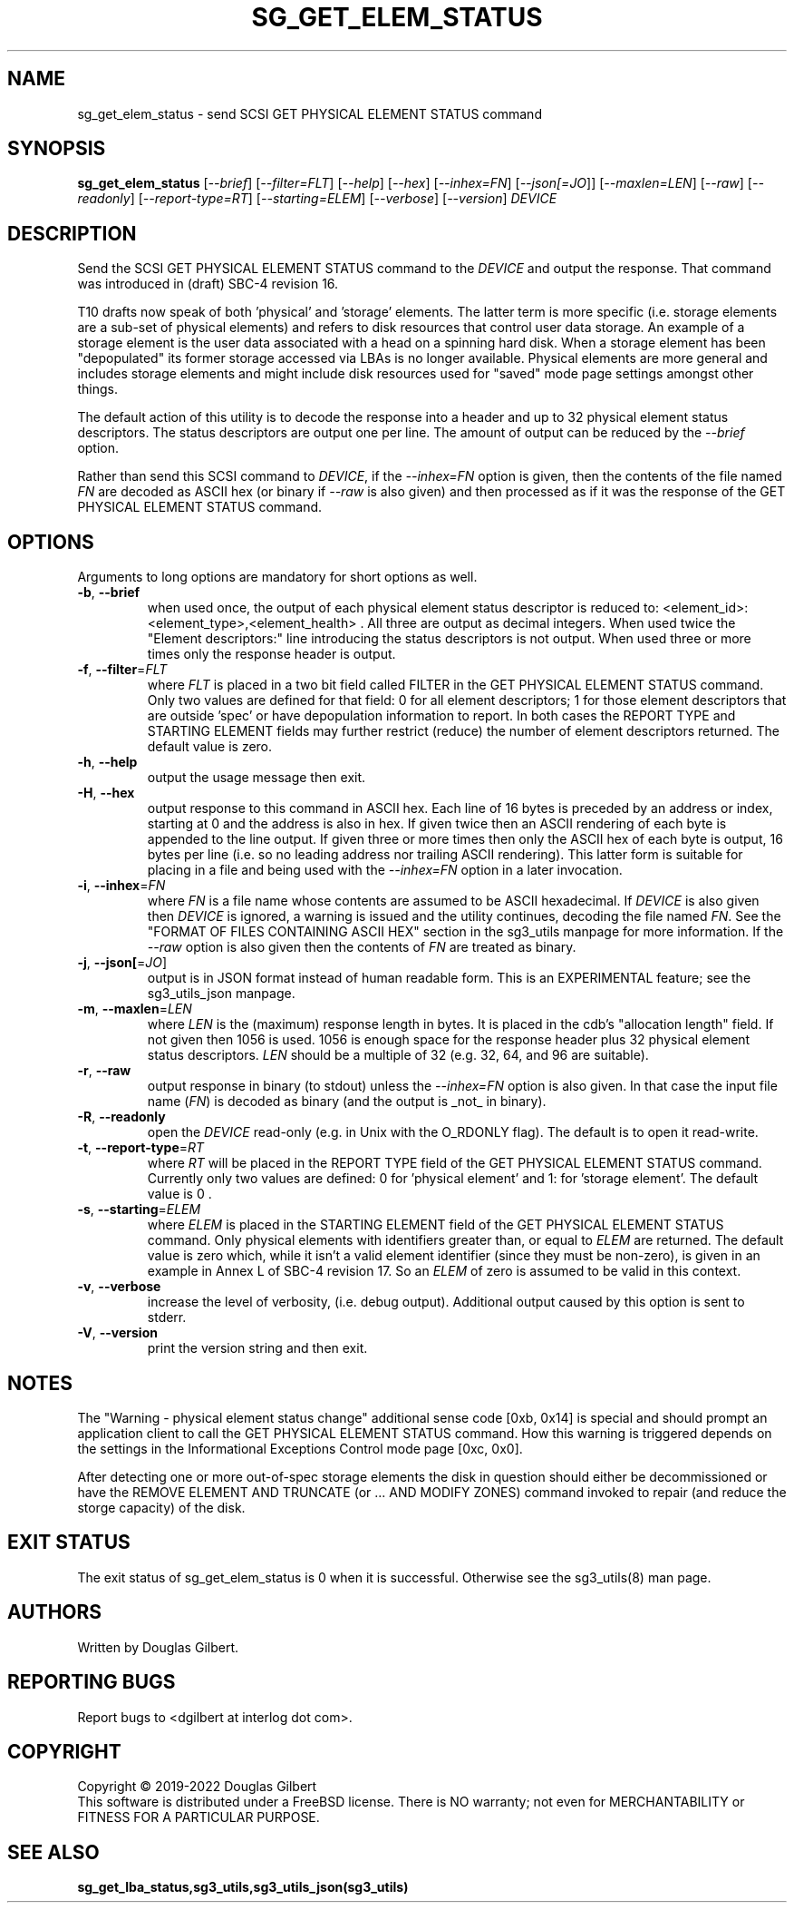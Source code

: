 .TH SG_GET_ELEM_STATUS "8" "July 2022" "sg3_utils\-1.48" SG3_UTILS
.SH NAME
sg_get_elem_status \- send SCSI GET PHYSICAL ELEMENT STATUS command
.SH SYNOPSIS
.B sg_get_elem_status
[\fI\-\-brief\fR] [\fI\-\-filter=FLT\fR] [\fI\-\-help\fR] [\fI\-\-hex\fR]
[\fI\-\-inhex=FN\fR] [\fI\-\-json[=JO\fR]] [\fI\-\-maxlen=LEN\fR]
[\fI\-\-raw\fR] [\fI\-\-readonly\fR] [\fI\-\-report\-type=RT\fR]
[\fI\-\-starting=ELEM\fR] [\fI\-\-verbose\fR] [\fI\-\-version\fR]
\fIDEVICE\fR
.SH DESCRIPTION
.\" Add any additional description here
.PP
Send the SCSI GET PHYSICAL ELEMENT STATUS command to the \fIDEVICE\fR and
output the response. That command was introduced in (draft) SBC\-4 revision
16.
.PP
T10 drafts now speak of both 'physical' and 'storage' elements. The latter
term is more specific (i.e. storage elements are a sub\-set of physical
elements) and refers to disk resources that control user data storage. An
example of a storage element is the user data associated with a head on a
spinning hard disk. When a storage element has been "depopulated" its former
storage accessed via LBAs is no longer available. Physical elements are more
general and includes storage elements and might include disk resources used
for "saved" mode page settings amongst other things.
.PP
The default action of this utility is to decode the response into a header
and up to 32 physical element status descriptors. The status descriptors are
output one per line. The amount of output can be reduced by the
\fI\-\-brief\fR option.
.PP
Rather than send this SCSI command to \fIDEVICE\fR, if the \fI\-\-inhex=FN\fR
option is given, then the contents of the file named \fIFN\fR are decoded
as ASCII hex (or binary if \fI\-\-raw\fR is also given) and then processed
as if it was the response of the GET PHYSICAL ELEMENT STATUS command.
.SH OPTIONS
Arguments to long options are mandatory for short options as well.
.TP
\fB\-b\fR, \fB\-\-brief\fR
when used once, the output of each physical element status descriptor is
reduced to: <element_id>: <element_type>,<element_health> . All three are
output as decimal integers. When used twice the "Element descriptors:"
line introducing the status descriptors is not output. When used three
or more times only the response header is output.
.TP
\fB\-f\fR, \fB\-\-filter\fR=\fIFLT\fR
where \fIFLT\fR is placed in a two bit field called FILTER in the GET
PHYSICAL ELEMENT STATUS command. Only two values are defined for that
field: 0 for all element descriptors; 1 for those element descriptors that
are outside 'spec' or have depopulation information to report. In both cases
the REPORT TYPE and STARTING ELEMENT fields may further restrict (reduce)
the number of element descriptors returned. The default value is zero.
.TP
\fB\-h\fR, \fB\-\-help\fR
output the usage message then exit.
.TP
\fB\-H\fR, \fB\-\-hex\fR
output response to this command in ASCII hex. Each line of 16 bytes is
preceded by an address or index, starting at 0 and the address is also in
hex. If given twice then an ASCII rendering of each byte is appended to the
line output. If given three or more times then only the ASCII hex of each
byte is output, 16 bytes per line (i.e. so no leading address nor trailing
ASCII rendering). This latter form is suitable for placing in a file and
being used with the \fI\-\-inhex=FN\fR option in a later invocation.
.TP
\fB\-i\fR, \fB\-\-inhex\fR=\fIFN\fR
where \fIFN\fR is a file name whose contents are assumed to be ASCII
hexadecimal. If \fIDEVICE\fR is also given then \fIDEVICE\fR is ignored,
a warning is issued and the utility continues, decoding the file named
\fIFN\fR. See the "FORMAT OF FILES CONTAINING ASCII HEX" section in the
sg3_utils manpage for more information. If the \fI\-\-raw\fR option is
also given then the contents of \fIFN\fR are treated as binary.
.TP
\fB\-j\fR, \fB\-\-json[\fR=\fIJO\fR]
output is in JSON format instead of human readable form. This is an
EXPERIMENTAL feature; see the sg3_utils_json manpage.
.TP
\fB\-m\fR, \fB\-\-maxlen\fR=\fILEN\fR
where \fILEN\fR is the (maximum) response length in bytes. It is placed in
the cdb's "allocation length" field. If not given then 1056 is used. 1056 is
enough space for the response header plus 32 physical element status
descriptors. \fILEN\fR should be a multiple of 32 (e.g. 32, 64, and 96 are
suitable).
.TP
\fB\-r\fR, \fB\-\-raw\fR
output response in binary (to stdout) unless the \fI\-\-inhex=FN\fR option
is also given. In that case the input file name (\fIFN\fR) is decoded as
binary (and the output is _not_ in binary).
.TP
\fB\-R\fR, \fB\-\-readonly\fR
open the \fIDEVICE\fR read\-only (e.g. in Unix with the O_RDONLY flag).
The default is to open it read\-write.
.TP
\fB\-t\fR, \fB\-\-report\-type\fR=\fIRT\fR
where \fIRT\fR will be placed in the REPORT TYPE field of the GET PHYSICAL
ELEMENT STATUS command. Currently only two values are defined: 0
for 'physical element' and 1: for 'storage element'. The default value
is 0 .
.TP
\fB\-s\fR, \fB\-\-starting\fR=\fIELEM\fR
where \fIELEM\fR is placed in the STARTING ELEMENT field of the GET PHYSICAL
ELEMENT STATUS command. Only physical elements with identifiers greater
than, or equal to \fIELEM\fR are returned. The default value is zero
which, while it isn't a valid element identifier (since they must be
non\-zero), is given in an example in Annex L of SBC\-4 revision 17. So
an \fIELEM\fR of zero is assumed to be valid in this context.
.TP
\fB\-v\fR, \fB\-\-verbose\fR
increase the level of verbosity, (i.e. debug output). Additional output
caused by this option is sent to stderr.
.TP
\fB\-V\fR, \fB\-\-version\fR
print the version string and then exit.
.SH NOTES
The "Warning - physical element status change" additional sense code [0xb,
0x14] is special and should prompt an application client to call the GET
PHYSICAL ELEMENT STATUS command. How this warning is triggered depends on
the settings in the Informational Exceptions Control mode page [0xc, 0x0].
.PP
After detecting one or more out\-of\-spec storage elements the disk in
question should either be decommissioned or have the REMOVE ELEMENT AND
TRUNCATE (or ... AND MODIFY ZONES) command invoked to repair (and reduce
the storge capacity) of the disk.
.SH EXIT STATUS
The exit status of sg_get_elem_status is 0 when it is successful. Otherwise
see the sg3_utils(8) man page.
.SH AUTHORS
Written by Douglas Gilbert.
.SH "REPORTING BUGS"
Report bugs to <dgilbert at interlog dot com>.
.SH COPYRIGHT
Copyright \(co 2019\-2022 Douglas Gilbert
.br
This software is distributed under a FreeBSD license. There is NO
warranty; not even for MERCHANTABILITY or FITNESS FOR A PARTICULAR PURPOSE.
.SH "SEE ALSO"
.B sg_get_lba_status,sg3_utils,sg3_utils_json(sg3_utils)
